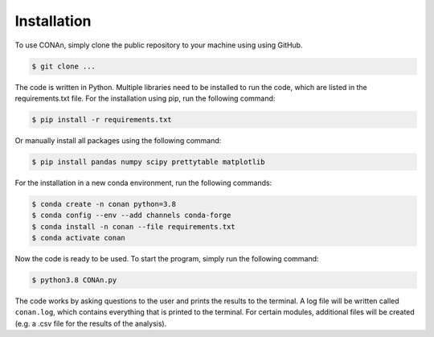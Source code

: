 Installation
============

To use CONAn, simply clone the public repository to your machine using using GitHub.

.. code-block:: none

   $ git clone ...

The code is written in Python. Multiple libraries need to be installed to run the code, which are listed in the requirements.txt file. 
For the installation using pip, run the following command:

.. code-block:: none

   $ pip install -r requirements.txt

Or manually install all packages using the following command:

.. code-block:: none
   
   $ pip install pandas numpy scipy prettytable matplotlib

For the installation in a new conda environment, run the following commands:

.. code-block:: none
    
   $ conda create -n conan python=3.8
   $ conda config --env --add channels conda-forge
   $ conda install -n conan --file requirements.txt 
   $ conda activate conan

Now the code is ready to be used. To start the program, simply run the following command:

.. code-block:: none

   $ python3.8 CONAn.py
    
The code works by asking questions to the user and prints the results to the terminal. 
A log file will be written called ``conan.log``, which contains everything that is printed to the terminal. 
For certain modules, additional files will be created (e.g. a .csv file for the results of the analysis).

